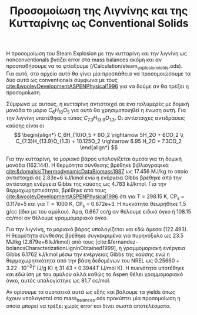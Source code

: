#+TITLE: Προσομοίωση της Λιγνίνης και της Κυτταρίνης ως Conventional Solids

Η προσομοίωση του Steam Explosion με την κυτταρίνη και την λιγνίνη ως nonconventionals βγάζει error στα mass balances ακόμη και αν προσπαθήσουμε να τα φτίαξουμε (/Calculation/steam_explosion_yields.ods). Για αυτό, στο αρχείο αυτό θα γίνει μία προσπάθεια να προσομοιώσουμε τα δύο αυτά ως conventionals σύμφωνα με τους [[cite:&wooleyDevelopmentASPENPhysical1996]] για να δούμε αν θα τρέξει η προσομοίωση.

Σύμφωνα με αυτούς, η κυτταρίνη αντιστοιχεί σε ένα πολυμερές με δομική μονάδα το μόριο \( C_6H_{10}O_5 \) για αυτό θα χρησιμοποιηθεί η ένωση αυτή. Για την λιγνίνη υποτέθηκε ο τύπος \( C_{7.3}H_{13.9}O_{1.3} \). Οι αντίστοιχες αντιδράσεις καύσης είναι οι
\[ \begin{align*} C_6H_{10}O_5 + 6O_2 \rightarrow 5H_2O + 6CO_2 \\ C_{7.3}H_{13.9}O_{1.3} + 10.125O_2 \rightarrow 6.95 H_2O + 7.3CO_2   \end{align*} \]

Για την κυτταρίνη, το μοριακό βάρος υπολογίζεται άμεσα για τη δομική μονάδα (162.144). Η θερμότητα σύνθεσης βρέθηκε βιβλιογραφικά [[cite:&domalskiThermodynamicDataBiomass1987]] ως 17.456 MJ/kg το οποίο αντιστοιχεί σε 2.83e+6 kJ/kmol ενώ η ενέργεια Gibbs βρέθηκε από την αντίστοιχη ενέργεια Gibbs της καύσης ως 4.783 kJ/kmol. Για την θερμοχωρηστικότητα, βρέθηκε από τους [[cite:&wooleyDevelopmentASPENPhysical1996]] ότι για Τ = 298.15 Κ, CP_s = 0.117e+5 και για Τ = 1000 K, CP_s = 0.672e+3. Η πυκνότητα θεωρήθηκε 1.5 g/cc (ίδια με του αμύλου). Άρα, 0.667 cc/g αν θέλουμε ειδικό όγκο ή 108.15 cc/mol αν θέλουμε γραμμομοριακό όγκο.

Για την λιγνίνη, το μοριακό βάρος υπολογίζεται και εδώ άμεσα (122.493). Η θερμότητα σύνθεσης βρέθηκε συγκεκριμένα για πυρηνόξυλο ως 23.5 MJ/kg (2.879e+6 kJ/kmol) από τους [cite:&fernandez-bolanosCharacterizationLigninObtained1999], η γραμμομοριακή ενέργεια Gibbs 6.1762 kJ/kmol μέσω την ενέργειας Gibbs της καύσης ενώ η θερμοχωρητικότητα από την βάση δεδομένων του NREL ως \( 0.25660 + 3.22 \cdot 10^{-3} T \) (J/g K) ή \( 31.43 + 0.3944 T \) (J/mol K). H πυκνότητα υποτέθηκε και εδώ ίση με του αμύλου αλλά καθώς το Aspen θέλει γραμμομοριακό όγκο, αυτός υπολογίστηκε ως 81.7 cc/mol.

Αν ορίσουμε τα συστατικά αυτά ως εξής και βάλουμε τα yields όπως έχουν υπολογιστεί στο mass_balances.ods προκύπτει μία προσομοίωση η οποία μπορεί να τρέξει χωρίς error και δίνει σωστά αποτελέσματα.
